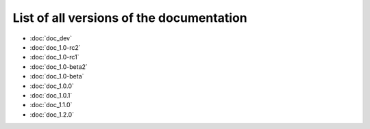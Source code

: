 
.. This file has been automatically generated by the new_release script

#########################################
List of all versions of the documentation
#########################################
* :doc:`doc_dev`
* :doc:`doc_1.0-rc2`
* :doc:`doc_1.0-rc1`
* :doc:`doc_1.0-beta2`
* :doc:`doc_1.0-beta`
* :doc:`doc_1.0.0`
* :doc:`doc_1.0.1`
* :doc:`doc_1.1.0`
* :doc:`doc_1.2.0`
